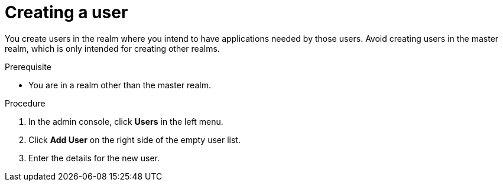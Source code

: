 [id="proc-creating-user_{context}"]
= Creating a user

[role="_abstract"]
You create users in the realm where you intend to have applications needed by those users. Avoid creating users in the master realm, which is only intended for creating other realms.

.Prerequisite
* You are in a realm other than the master realm.

.Procedure
. In the admin console, click *Users* in the left menu.
. Click *Add User* on the right side of the empty user list.
. Enter the details for the new user.
ifdef::standalone[]
+
NOTE: *Username* is the only required field.
+   
. Click *Save*. After saving the details, the *management page* for the new user is displayed.  
endif::[]

ifdef::api-management[]
. Set `Email Verified` *ON* and click Save.
. On the Credentials tab
.. Set the password in both fields.
.. Set `Temporary` *OFF* to avoid a password reset at the next login
.. Click *Reset Password*.
.. When the pop-up window displays, click *Change password*.
.. Click *Save*.
endif::[]

